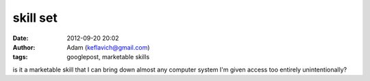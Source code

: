 skill set
#########
:date: 2012-09-20 20:02
:author: Adam (keflavich@gmail.com)
:tags: googlepost, marketable skills

is it a marketable skill that I can bring down almost any computer
system I'm given access too entirely unintentionally?
